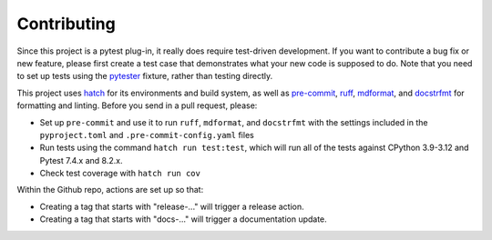 Contributing
============

Since this project is a pytest plug-in, it really does require test-driven development.
If you want to contribute a bug fix or new feature, please first create a test case that
demonstrates what your new code is supposed to do. Note that you need to set up tests
using the pytester_ fixture, rather than testing directly.

This project uses hatch_ for its environments and build system, as well as pre-commit_,
ruff_, mdformat_, and docstrfmt_ for formatting and linting. Before you send in a pull
request, please:

- Set up ``pre-commit`` and use it to run ``ruff``, ``mdformat``, and ``docstrfmt`` with
  the settings included in the ``pyproject.toml`` and ``.pre-commit-config.yaml`` files
- Run tests using the command ``hatch run test:test``, which will run all of the tests
  against CPython 3.9-3.12 and Pytest 7.4.x and 8.2.x.
- Check test coverage with ``hatch run cov``

Within the Github repo, actions are set up so that:

- Creating a tag that starts with "release-..." will trigger a release action.
- Creating a tag that starts with "docs-..." will trigger a documentation update.

.. _docstrfmt: https://github.com/LilSpazJoekp/docstrfmt

.. _hatch: https://github.com/pypa/hatch

.. _mdformat: https://github.com/executablebooks/mdformat

.. _pre-commit: https://pre-commit.com/

.. _ruff: https://github.com/astral-sh/ruff

.. _pytester: https://docs.pytest.org/en/stable/how-to/writing_plugins.html#testing-plugins
